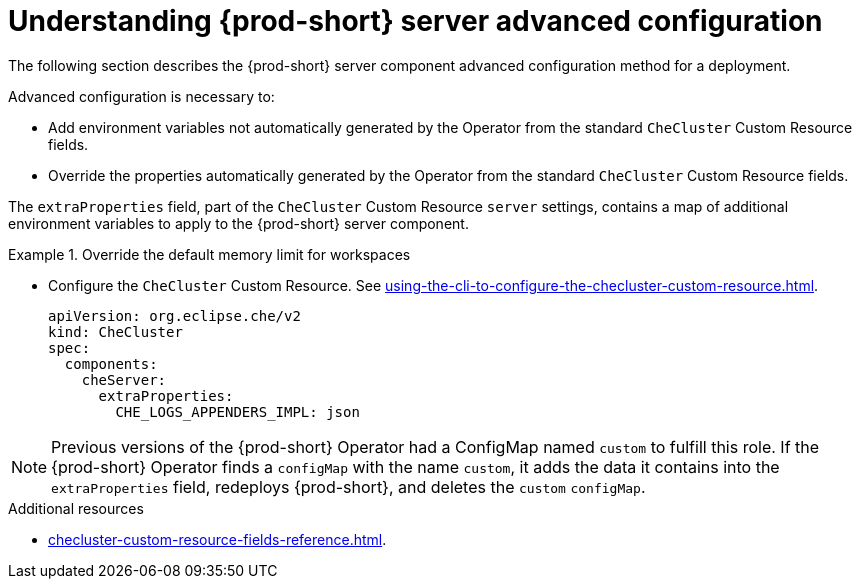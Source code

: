 // Module included in the following assemblies:
//
// advanced-configuration-options

[id="understanding-{prod-id-short}-server-advanced-configuration"]
= Understanding {prod-short} server advanced configuration

The following section describes the {prod-short} server component advanced configuration method for a deployment.

Advanced configuration is necessary to:

* Add environment variables not automatically generated by the Operator from the standard `CheCluster` Custom Resource fields.
* Override the properties automatically generated by the Operator from the standard `CheCluster` Custom Resource fields.


The `extraProperties` field, part of the `CheCluster` Custom Resource `server` settings, contains a
map of additional environment variables to apply to the {prod-short} server component.

.Override the default memory limit for workspaces
====
* Configure the `CheCluster` Custom Resource. See xref:using-the-cli-to-configure-the-checluster-custom-resource.adoc[].
+
[source,yaml,subs="+quotes,+attributes,+macros"]
----
apiVersion: org.eclipse.che/v2
kind: CheCluster
spec:
  components:
    cheServer:
      extraProperties:
        CHE_LOGS_APPENDERS_IMPL: json
----
====

[NOTE]
====
Previous versions of the {prod-short} Operator had a ConfigMap named `custom` to fulfill this role. If the {prod-short} Operator finds a `configMap` with the name `custom`, it adds the data it contains into the `extraProperties` field, redeploys {prod-short}, and deletes the `custom` `configMap`.
====

.Additional resources

* xref:checluster-custom-resource-fields-reference.adoc[].

